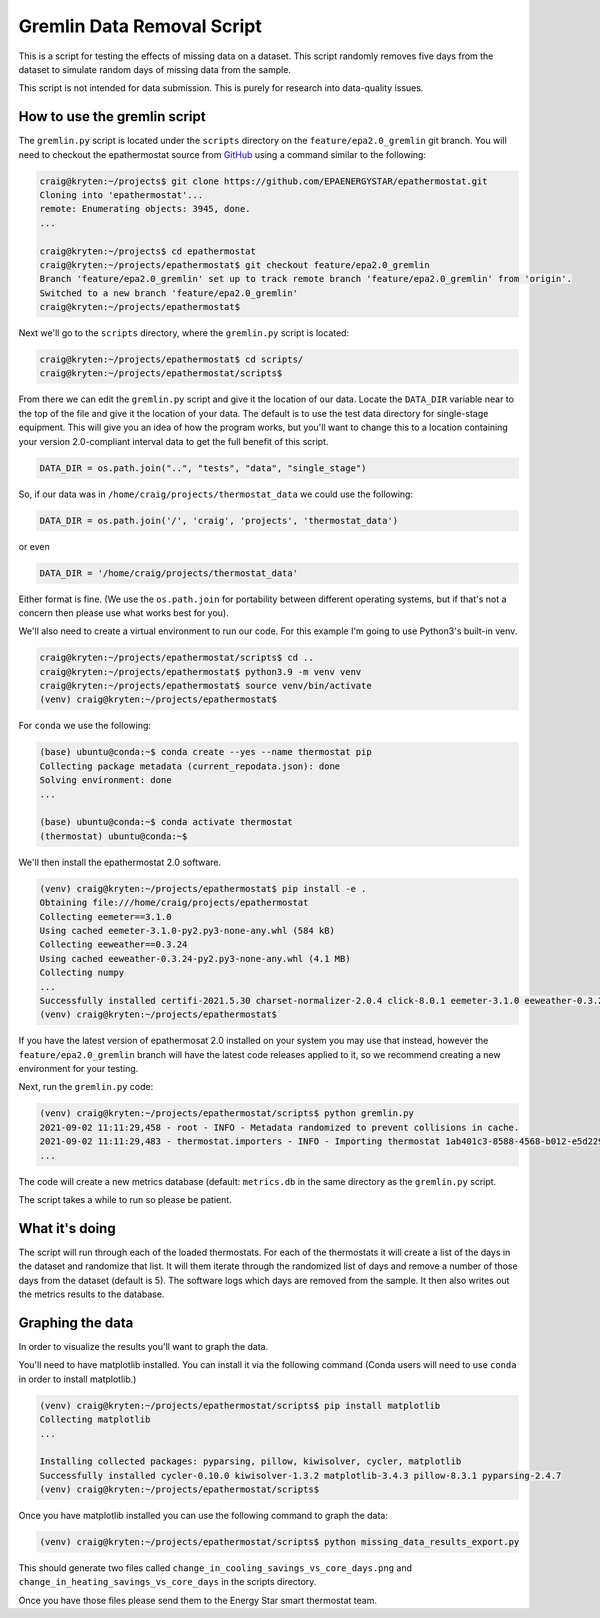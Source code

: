 Gremlin Data Removal Script
===========================

.. _gremlin-data-removal-script:

This is a script for testing the effects of missing data on a dataset. This script randomly removes five days from the dataset to simulate random days of missing data from the sample.

This script is not intended for data submission. This is purely for research into data-quality issues.

How to use the gremlin script
-----------------------------

The ``gremlin.py`` script is located under the ``scripts`` directory on the ``feature/epa2.0_gremlin`` git branch. You will need to checkout the epathermostat source from `GitHub`_ using a command similar to the following:

.. code-block:: bash

    craig@kryten:~/projects$ git clone https://github.com/EPAENERGYSTAR/epathermostat.git
    Cloning into 'epathermostat'...
    remote: Enumerating objects: 3945, done.
    ...

    craig@kryten:~/projects$ cd epathermostat
    craig@kryten:~/projects/epathermostat$ git checkout feature/epa2.0_gremlin 
    Branch 'feature/epa2.0_gremlin' set up to track remote branch 'feature/epa2.0_gremlin' from 'origin'.
    Switched to a new branch 'feature/epa2.0_gremlin'
    craig@kryten:~/projects/epathermostat$ 


Next we'll go to the ``scripts`` directory, where the ``gremlin.py`` script is located:

.. code-block:: bash

    craig@kryten:~/projects/epathermostat$ cd scripts/
    craig@kryten:~/projects/epathermostat/scripts$ 
   

From there we can edit the ``gremlin.py`` script and give it the location of our data. Locate the ``DATA_DIR`` variable near to the top of the file and give it the location of your data. The default is to use the test data directory for single-stage equipment. This will give you an idea of how the program works, but you'll want to change this to a location containing your version 2.0-compliant interval data to get the full benefit of this script.

.. code-block:: python

    DATA_DIR = os.path.join("..", "tests", "data", "single_stage")


So, if our data was in ``/home/craig/projects/thermostat_data`` we could use the following:

.. code-block:: python

    DATA_DIR = os.path.join('/', 'craig', 'projects', 'thermostat_data')

or even

.. code-block:: python

    DATA_DIR = '/home/craig/projects/thermostat_data'

Either format is fine. (We use the ``os.path.join`` for portability between different operating systems, but if that's not a concern then please use what works best for you).

We'll also need to create a virtual environment to run our code. For this example I'm going to use Python3's built-in venv.

.. code-block:: bash

    craig@kryten:~/projects/epathermostat/scripts$ cd ..
    craig@kryten:~/projects/epathermostat$ python3.9 -m venv venv
    craig@kryten:~/projects/epathermostat$ source venv/bin/activate
    (venv) craig@kryten:~/projects/epathermostat$ 


For ``conda`` we use the following:

.. code-block:: bash

    (base) ubuntu@conda:~$ conda create --yes --name thermostat pip
    Collecting package metadata (current_repodata.json): done
    Solving environment: done 
    ...

    (base) ubuntu@conda:~$ conda activate thermostat
    (thermostat) ubuntu@conda:~$ 


We'll then install the epathermostat 2.0 software.

.. code-block:: bash

    (venv) craig@kryten:~/projects/epathermostat$ pip install -e .
    Obtaining file:///home/craig/projects/epathermostat
    Collecting eemeter==3.1.0
    Using cached eemeter-3.1.0-py2.py3-none-any.whl (584 kB)
    Collecting eeweather==0.3.24
    Using cached eeweather-0.3.24-py2.py3-none-any.whl (4.1 MB)
    Collecting numpy
    ...
    Successfully installed certifi-2021.5.30 charset-normalizer-2.0.4 click-8.0.1 eemeter-3.1.0 eeweather-0.3.24 greenlet-1.1.1 idna-3.2 numpy-1.21.2 pandas-1.3.2 patsy-0.5.1 pyproj-3.1.0 python-dateutil-2.8.2 pytz-2021.1 requests-2.26.0 scipy-1.7.1 shapely-1.7.1 six-1.16.0 sqlalchemy-1.4.23 statsmodels-0.12.2 thermostat-2.0.0a4 urllib3-1.26.6 zipcodes-1.1.2
    (venv) craig@kryten:~/projects/epathermostat$


If you have the latest version of epathermosat 2.0 installed on your system you may use that instead, however the ``feature/epa2.0_gremlin`` branch will have the latest code releases applied to it, so we recommend creating a new environment for your testing.

Next, run the ``gremlin.py`` code:

.. code-block:: bash

    (venv) craig@kryten:~/projects/epathermostat/scripts$ python gremlin.py 
    2021-09-02 11:11:29,458 - root - INFO - Metadata randomized to prevent collisions in cache.
    2021-09-02 11:11:29,483 - thermostat.importers - INFO - Importing thermostat 1ab401c3-8588-4568-b012-e5d22941edad
    ...

The code will create a new metrics database (default: ``metrics.db`` in the same directory as the ``gremlin.py`` script.

The script takes a while to run so please be patient.

What it's doing
---------------

The script will run through each of the loaded thermostats. For each of the thermostats it will create a list of the days in the dataset and randomize that list. It will them iterate through the randomized list of days and remove a number of those days from the dataset (default is 5). The software logs which days are removed from the sample. It then also writes out the metrics results to the database. 

Graphing the data
-----------------

In order to visualize the results you'll want to graph the data.

You'll need to have matplotlib installed. You can install it via the following command (Conda users will need to use ``conda`` in order to install matplotlib.)

.. code-block:: bash

   (venv) craig@kryten:~/projects/epathermostat/scripts$ pip install matplotlib
   Collecting matplotlib
   ...

   Installing collected packages: pyparsing, pillow, kiwisolver, cycler, matplotlib
   Successfully installed cycler-0.10.0 kiwisolver-1.3.2 matplotlib-3.4.3 pillow-8.3.1 pyparsing-2.4.7
   (venv) craig@kryten:~/projects/epathermostat/scripts$ 

Once you have matplotlib installed you can use the following command to graph the data:

.. code-block:: bash

   (venv) craig@kryten:~/projects/epathermostat/scripts$ python missing_data_results_export.py 

This should generate two files called ``change_in_cooling_savings_vs_core_days.png`` and ``change_in_heating_savings_vs_core_days`` in the scripts directory.

Once you have those files please send them to the Energy Star smart thermostat team.

.. _GitHub: https://github.com/EPAENERGYSTAR/epathermostat
